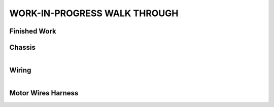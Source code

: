 WORK-IN-PROGRESS WALK THROUGH
=============================

Finished Work
--------------

.. image:: _static/ESP-IDF_Robot.jpg

Chassis
-------

.. figure:: _static/chassi-progress_002d.jpg
   :height: 750px
   :align: right

    Completed chassis with only DC motor controllers installed.

Wiring
------

.. figure:: _static/chassi-progress_003a.jpg
   :height: 750px
   :align: right

    Completed wiring.

Motor Wires Harness
-------------------

.. figure:: _static/motors-wiring-harness-001.jpg
   :align: right

    DC Motors wires secured inside harnes.